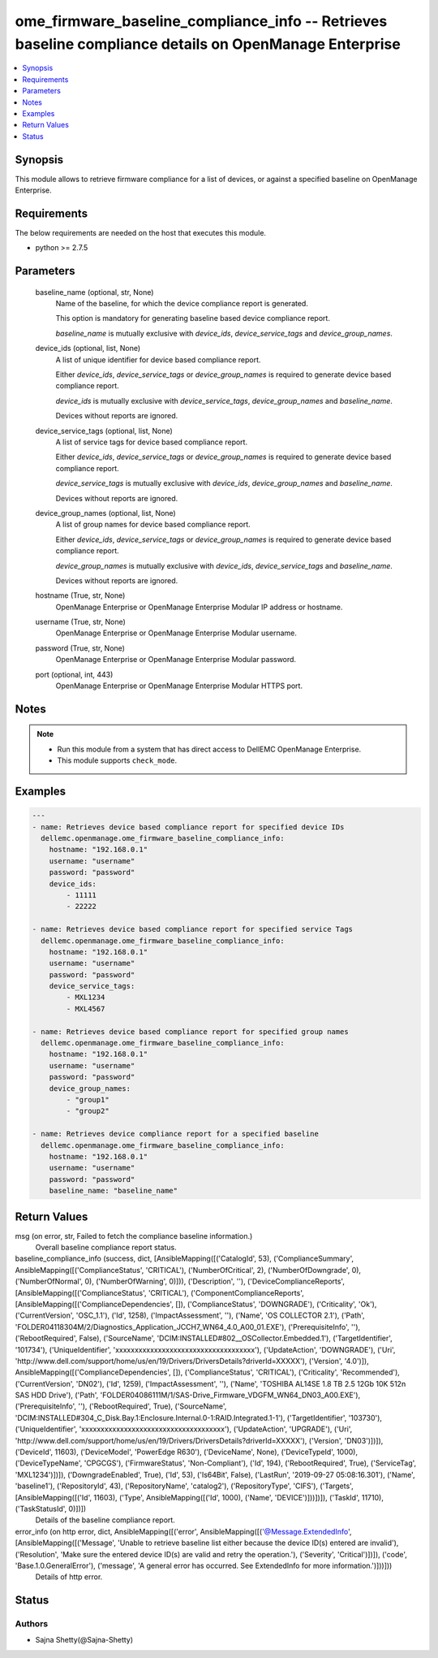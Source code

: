 .. _ome_firmware_baseline_compliance_info_module:


ome_firmware_baseline_compliance_info -- Retrieves baseline compliance details on OpenManage Enterprise
=======================================================================================================

.. contents::
   :local:
   :depth: 1


Synopsis
--------

This module allows to retrieve firmware compliance for a list of devices, or against a specified baseline on OpenManage Enterprise.



Requirements
------------
The below requirements are needed on the host that executes this module.

- python >= 2.7.5



Parameters
----------

  baseline_name (optional, str, None)
    Name of the baseline, for which the device compliance report is generated.

    This option is mandatory for generating baseline based device compliance report.

    *baseline_name* is mutually exclusive with *device_ids*, *device_service_tags* and *device_group_names*.


  device_ids (optional, list, None)
    A list of unique identifier for device based compliance report.

    Either *device_ids*, *device_service_tags* or *device_group_names* is required to generate device based compliance report.

    *device_ids* is mutually exclusive with *device_service_tags*, *device_group_names* and *baseline_name*.

    Devices without reports are ignored.


  device_service_tags (optional, list, None)
    A list of service tags for device based compliance report.

    Either *device_ids*, *device_service_tags* or *device_group_names* is required to generate device based compliance report.

    *device_service_tags* is mutually exclusive with *device_ids*, *device_group_names* and *baseline_name*.

    Devices without reports are ignored.


  device_group_names (optional, list, None)
    A list of group names for device based compliance report.

    Either *device_ids*, *device_service_tags* or *device_group_names* is required to generate device based compliance report.

    *device_group_names* is mutually exclusive with *device_ids*, *device_service_tags* and *baseline_name*.

    Devices without reports are ignored.


  hostname (True, str, None)
    OpenManage Enterprise or OpenManage Enterprise Modular IP address or hostname.


  username (True, str, None)
    OpenManage Enterprise or OpenManage Enterprise Modular username.


  password (True, str, None)
    OpenManage Enterprise or OpenManage Enterprise Modular password.


  port (optional, int, 443)
    OpenManage Enterprise or OpenManage Enterprise Modular HTTPS port.





Notes
-----

.. note::
   - Run this module from a system that has direct access to DellEMC OpenManage Enterprise.
   - This module supports ``check_mode``.




Examples
--------

.. code-block:: yaml+jinja

    
    ---
    - name: Retrieves device based compliance report for specified device IDs
      dellemc.openmanage.ome_firmware_baseline_compliance_info:
        hostname: "192.168.0.1"
        username: "username"
        password: "password"
        device_ids:
            - 11111
            - 22222

    - name: Retrieves device based compliance report for specified service Tags
      dellemc.openmanage.ome_firmware_baseline_compliance_info:
        hostname: "192.168.0.1"
        username: "username"
        password: "password"
        device_service_tags:
            - MXL1234
            - MXL4567

    - name: Retrieves device based compliance report for specified group names
      dellemc.openmanage.ome_firmware_baseline_compliance_info:
        hostname: "192.168.0.1"
        username: "username"
        password: "password"
        device_group_names:
            - "group1"
            - "group2"

    - name: Retrieves device compliance report for a specified baseline
      dellemc.openmanage.ome_firmware_baseline_compliance_info:
        hostname: "192.168.0.1"
        username: "username"
        password: "password"
        baseline_name: "baseline_name"



Return Values
-------------

msg (on error, str, Failed to fetch the compliance baseline information.)
  Overall baseline compliance report status.


baseline_compliance_info (success, dict, [AnsibleMapping([('CatalogId', 53), ('ComplianceSummary', AnsibleMapping([('ComplianceStatus', 'CRITICAL'), ('NumberOfCritical', 2), ('NumberOfDowngrade', 0), ('NumberOfNormal', 0), ('NumberOfWarning', 0)])), ('Description', ''), ('DeviceComplianceReports', [AnsibleMapping([('ComplianceStatus', 'CRITICAL'), ('ComponentComplianceReports', [AnsibleMapping([('ComplianceDependencies', []), ('ComplianceStatus', 'DOWNGRADE'), ('Criticality', 'Ok'), ('CurrentVersion', 'OSC_1.1'), ('Id', 1258), ('ImpactAssessment', ''), ('Name', 'OS COLLECTOR 2.1'), ('Path', 'FOLDER04118304M/2/Diagnostics_Application_JCCH7_WN64_4.0_A00_01.EXE'), ('PrerequisiteInfo', ''), ('RebootRequired', False), ('SourceName', 'DCIM:INSTALLED#802__OSCollector.Embedded.1'), ('TargetIdentifier', '101734'), ('UniqueIdentifier', 'xxxxxxxxxxxxxxxxxxxxxxxxxxxxxxxxxxxx'), ('UpdateAction', 'DOWNGRADE'), ('Uri', 'http://www.dell.com/support/home/us/en/19/Drivers/DriversDetails?driverId=XXXXX'), ('Version', '4.0')]), AnsibleMapping([('ComplianceDependencies', []), ('ComplianceStatus', 'CRITICAL'), ('Criticality', 'Recommended'), ('CurrentVersion', 'DN02'), ('Id', 1259), ('ImpactAssessment', ''), ('Name', 'TOSHIBA AL14SE 1.8 TB 2.5 12Gb 10K 512n SAS HDD Drive'), ('Path', 'FOLDER04086111M/1/SAS-Drive_Firmware_VDGFM_WN64_DN03_A00.EXE'), ('PrerequisiteInfo', ''), ('RebootRequired', True), ('SourceName', 'DCIM:INSTALLED#304_C_Disk.Bay.1:Enclosure.Internal.0-1:RAID.Integrated.1-1'), ('TargetIdentifier', '103730'), ('UniqueIdentifier', 'xxxxxxxxxxxxxxxxxxxxxxxxxxxxxxxxxxxxx'), ('UpdateAction', 'UPGRADE'), ('Uri', 'http://www.dell.com/support/home/us/en/19/Drivers/DriversDetails?driverId=XXXXX'), ('Version', 'DN03')])]), ('DeviceId', 11603), ('DeviceModel', 'PowerEdge R630'), ('DeviceName', None), ('DeviceTypeId', 1000), ('DeviceTypeName', 'CPGCGS'), ('FirmwareStatus', 'Non-Compliant'), ('Id', 194), ('RebootRequired', True), ('ServiceTag', 'MXL1234')])]), ('DowngradeEnabled', True), ('Id', 53), ('Is64Bit', False), ('LastRun', '2019-09-27 05:08:16.301'), ('Name', 'baseline1'), ('RepositoryId', 43), ('RepositoryName', 'catalog2'), ('RepositoryType', 'CIFS'), ('Targets', [AnsibleMapping([('Id', 11603), ('Type', AnsibleMapping([('Id', 1000), ('Name', 'DEVICE')]))])]), ('TaskId', 11710), ('TaskStatusId', 0)])])
  Details of the baseline compliance report.


error_info (on http error, dict, AnsibleMapping([('error', AnsibleMapping([('@Message.ExtendedInfo', [AnsibleMapping([('Message', 'Unable to retrieve baseline list either because the device ID(s) entered are invalid'), ('Resolution', 'Make sure the entered device ID(s) are valid and retry the operation.'), ('Severity', 'Critical')])]), ('code', 'Base.1.0.GeneralError'), ('message', 'A general error has occurred. See ExtendedInfo for more information.')]))]))
  Details of http error.





Status
------





Authors
~~~~~~~

- Sajna Shetty(@Sajna-Shetty)


